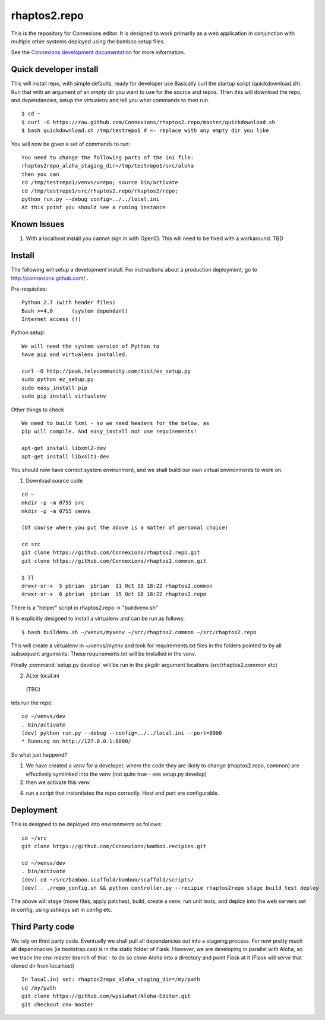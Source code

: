 .. Paul Brian, Michael Mulich, (C) 2012 Rice University

   This software is subject to the provisions of the GNU Lesser General
   Public License Version 2.1 (LGPL).  See LICENSE.txt for details.

=============
rhaptos2.repo
=============

This is the repository for Connexions editor.  It is designed to work
primarily as a web application in conjunction with multiple other systems
deployed using the bamboo setup files.

See the `Connexions development documentation
<http://connexions.github.com/>`_ for more information.


Quick developer install 
-----------------------

This will install repo, with simple defaults, ready for developer use
Basically curl the startup script (quickdownload.sh).  Run that with 
an argument of an *empty* dir you want to use for the source and repos.
THen this will download the repo, and dependancies, setup the virtualenv
and tell you what commands to then run.

::

   $ cd ~
   $ curl -O https://raw.github.com/Connexions/rhaptos2.repo/master/quickdownload.sh
   $ bash quickdownload.sh /tmp/testrepo1 # <- replace with any empty dir you like
 
You will now be given a set of commands to run::

    You need to change the following parts of the ini file:
    rhaptos2repo_aloha_staging_dir=/tmp/testrepo1/src/aloha
    then you can 
    cd /tmp/testrepo1/venvs/vrepo; source bin/activate
    cd /tmp/testrepo1/src/rhaptos2.repo/rhaptos2/repo;
    python run.py --debug config=../../local.ini
    At this point you should see a runing instance


Known Issues
------------

1. With a localhost install you cannot sign in with OpenID.  This will
   need to be fixed with a workaround. TBD

Install
-------

The following will setup a development install. For instructions about
a production deployment, go to http://connexions.github.com/ .

Pre-requisites::

     Python 2.7 (with header files)
     Bash >=4.0      (system dependant)
     Internet access (!)

Python setup::

   We will need the system version of Python to
   have pip and virtualenv installed.

   curl -O http://peak.telecommunity.com/dist/ez_setup.py
   sudo python ez_setup.py
   sudo easy_install pip      
   sudo pip install virtualenv
   
Other things to check

::

   We need to build lxml - so we need headers for the below, as 
   pip will compile. And easy_install not use requirements!
   
   apt-get install libxml2-dev
   apt-get install libxslt1-dev


You should now have correct system environment, and we shall 
build our own virtual environments to work on.

1. Download source code

::
   
   cd ~
   mkdir -p -m 0755 src
   mkdir -p -m 0755 venvs
 
   (Of course where you put the above is a matter of personal choice)

   cd src
   git clone https://github.com/Connexions/rhaptos2.repo.git
   git clone https://github.com/Connexions/rhaptos2.common.git

   $ ll
   drwxr-xr-x  5 pbrian  pbrian  11 Oct 18 18:22 rhaptos2.common
   drwxr-xr-x  6 pbrian  pbrian  15 Oct 18 18:22 rhaptos2.repo

There is a "helper" script in rhaptos2.repo -> "buildvenv.sh"

It is explicitly designed to install a virtualenv and can be run as follows::

   $ bash buildenv.sh ~/venvs/myvenv ~/src/rhaptos2.common ~/src/rhaptos2.repo

This will create a virtualenv in ~/venvs/myenv and look for requirements.txt files in the folders pointed to by all subsequent arguments.  These requirements.txt will be installed in the venv.

FInally :command:`setup.py develop` will be run in the pkgdir argument locations (src/rhaptos2.common etc)

2. ALter local.ini

 (TBC)


lets run the repo::

   cd ~/venvs/dev
   . bin/activate
   (dev) python run.py --debug --config=../../local.ini --port=8000
   * Running on http://127.0.0.1:8000/

So what just happend?

1. We have created a venv for a developer, where the code they are
   likely to change (rhaptos2.repo, common) are effectively symlinked
   into the venv (not quite true - see setup.py develop)

2. then we activate this venv

4. run a script that instantiates the repo correctly.  Host and port are configurable.


Deployment
----------

This is designed to be deployed into environments as follows::

   cd ~/src  
   git clone https://github.com/Connexions/bamboo.recipies.git

   cd ~/venvs/dev
   . bin/activate
   (dev) cd ~/src/bamboo.scaffold/bamboo/scaffold/scripts/
   (dev) . ./repo_config.sh && python controller.py --recipie rhaptos2repo stage build test deploy

The above will stage (move files, apply patches), build, create a
venv, run unit tests, and deploy into the web servers set in config,
using sshkeys set in config etc.

Third Party code
----------------

We rely on third party code.  
Eventually we shall pull all dependancies out into a stageing process.
For now pretty much all dependnacies (ie bootstrap.css) is in the static folder of Flask.  However, we are developing in parallel with Aloha, 
so we track the cnx-master branch of that - to do so clone Aloha into
a directory and point Flask at it (Flask will serve that cloned dir from 
localhost) ::

  In local.ini set: rhaptos2repo_aloha_staging_dir=/my/path
  cd /my/path
  git clone https://github.com/wysiwhat/Aloha-Editor.git
  git checkout cnx-master




